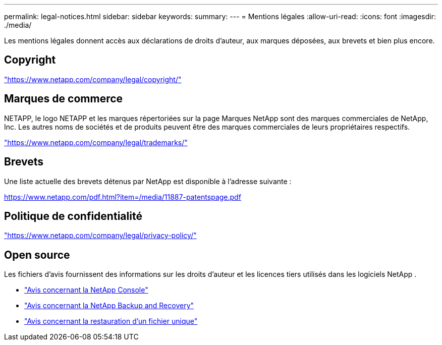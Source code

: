 ---
permalink: legal-notices.html 
sidebar: sidebar 
keywords:  
summary:  
---
= Mentions légales
:allow-uri-read: 
:icons: font
:imagesdir: ./media/


[role="lead"]
Les mentions légales donnent accès aux déclarations de droits d'auteur, aux marques déposées, aux brevets et bien plus encore.



== Copyright

link:https://www.netapp.com/company/legal/copyright/["https://www.netapp.com/company/legal/copyright/"^]



== Marques de commerce

NETAPP, le logo NETAPP et les marques répertoriées sur la page Marques NetApp sont des marques commerciales de NetApp, Inc. Les autres noms de sociétés et de produits peuvent être des marques commerciales de leurs propriétaires respectifs.

link:https://www.netapp.com/company/legal/trademarks/["https://www.netapp.com/company/legal/trademarks/"^]



== Brevets

Une liste actuelle des brevets détenus par NetApp est disponible à l'adresse suivante :

link:https://www.netapp.com/pdf.html?item=/media/11887-patentspage.pdf["https://www.netapp.com/pdf.html?item=/media/11887-patentspage.pdf"^]



== Politique de confidentialité

link:https://www.netapp.com/company/legal/privacy-policy/["https://www.netapp.com/company/legal/privacy-policy/"^]



== Open source

Les fichiers d'avis fournissent des informations sur les droits d'auteur et les licences tiers utilisés dans les logiciels NetApp .

* https://docs.netapp.com/us-en/console-setup-admin/media/notice.pdf["Avis concernant la NetApp Console"^]
* link:media/notice_cloud_backup_service.pdf["Avis concernant la NetApp Backup and Recovery"^]
* link:media/notice_single_file_restore.pdf["Avis concernant la restauration d'un fichier unique"^]


